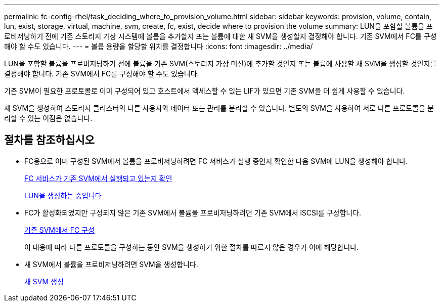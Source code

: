 ---
permalink: fc-config-rhel/task_deciding_where_to_provision_volume.html 
sidebar: sidebar 
keywords: provision, volume, contain, lun, exist, storage, virtual, machine, svm, create, fc, exist, decide where to provision the volume 
summary: LUN을 포함할 볼륨을 프로비저닝하기 전에 기존 스토리지 가상 시스템에 볼륨을 추가할지 또는 볼륨에 대한 새 SVM을 생성할지 결정해야 합니다. 기존 SVM에서 FC를 구성해야 할 수도 있습니다. 
---
= 볼륨 용량을 할당할 위치를 결정합니다
:icons: font
:imagesdir: ../media/


[role="lead"]
LUN을 포함할 볼륨을 프로비저닝하기 전에 볼륨을 기존 SVM(스토리지 가상 머신)에 추가할 것인지 또는 볼륨에 사용할 새 SVM을 생성할 것인지를 결정해야 합니다. 기존 SVM에서 FC를 구성해야 할 수도 있습니다.

기존 SVM이 필요한 프로토콜로 이미 구성되어 있고 호스트에서 액세스할 수 있는 LIF가 있으면 기존 SVM을 더 쉽게 사용할 수 있습니다.

새 SVM을 생성하여 스토리지 클러스터의 다른 사용자와 데이터 또는 관리를 분리할 수 있습니다. 별도의 SVM을 사용하여 서로 다른 프로토콜을 분리할 수 있는 이점은 없습니다.



== 절차를 참조하십시오

* FC용으로 이미 구성된 SVM에서 볼륨을 프로비저닝하려면 FC 서비스가 실행 중인지 확인한 다음 SVM에 LUN을 생성해야 합니다.
+
xref:task_verifying_that_fc_service_is_running_on_existing_svm.adoc[FC 서비스가 기존 SVM에서 실행되고 있는지 확인]

+
xref:task_creating_lun_its_containing_volume.adoc[LUN을 생성하는 중입니다]

* FC가 활성화되었지만 구성되지 않은 기존 SVM에서 볼륨을 프로비저닝하려면 기존 SVM에서 iSCSI를 구성합니다.
+
xref:task_configuring_iscsi_fc_creating_lun_on_existing_svm.adoc[기존 SVM에서 FC 구성]

+
이 내용에 따라 다른 프로토콜을 구성하는 동안 SVM을 생성하기 위한 절차를 따르지 않은 경우가 이에 해당합니다.

* 새 SVM에서 볼륨을 프로비저닝하려면 SVM을 생성합니다.
+
xref:task_creating_svm.adoc[새 SVM 생성]


